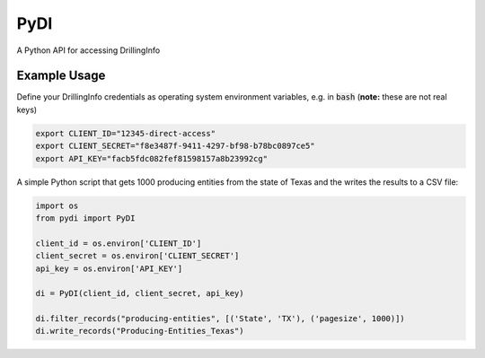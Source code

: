 PyDI
****

A Python API for accessing DrillingInfo

.. image:: https://travis-ci.org/johntfoster/pydi.svg?branch=master
    :target: https://travis-ci.org/johntfoster/pydi 
.. image:: https://coveralls.io/repos/github/johntfoster/pydi/badge.svg?branch=master
    :target: https://coveralls.io/github/johntfoster/pydi?branch=master
.. image:: https://readthedocs.org/projects/pydi/badge/?version=latest
    :target: http://pydi.readthedocs.io/en/latest/?badge=latest
    :alt: Documentation Status

Example Usage
=============

Define your DrillingInfo credentials as operating system environment variables, e.g. in :code:`bash` (**note:** these are not real keys)

.. code-block:: bash

    export CLIENT_ID="12345-direct-access"
    export CLIENT_SECRET="f8e3487f-9411-4297-bf98-b78bc0897ce5"
    export API_KEY="facb5fdc082fef81598157a8b23992cg"

A simple Python script that gets 1000 producing entities from the state of Texas and the writes the results to a CSV file:

.. code-block:: python

    import os
    from pydi import PyDI

    client_id = os.environ['CLIENT_ID']
    client_secret = os.environ['CLIENT_SECRET']
    api_key = os.environ['API_KEY']

    di = PyDI(client_id, client_secret, api_key)

    di.filter_records("producing-entities", [('State', 'TX'), ('pagesize', 1000)])
    di.write_records("Producing-Entities_Texas")
